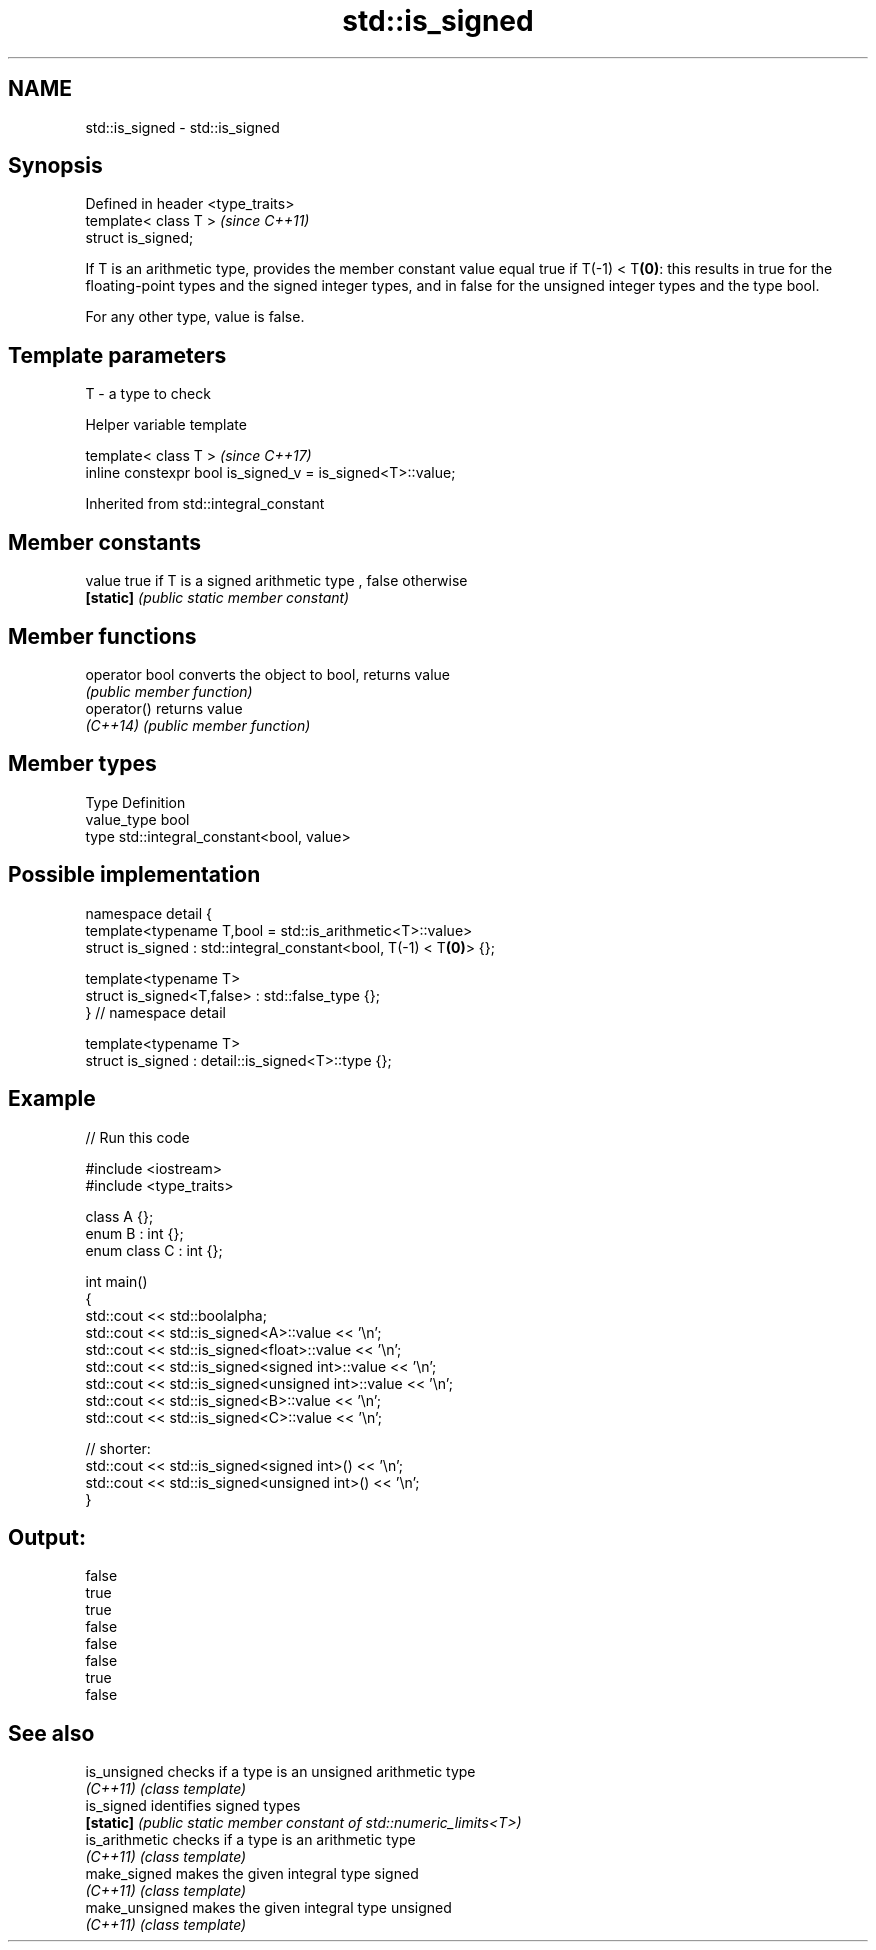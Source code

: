 .TH std::is_signed 3 "2020.03.24" "http://cppreference.com" "C++ Standard Libary"
.SH NAME
std::is_signed \- std::is_signed

.SH Synopsis
   Defined in header <type_traits>
   template< class T >              \fI(since C++11)\fP
   struct is_signed;

   If T is an arithmetic type, provides the member constant value equal true if T(-1) < T\fB(0)\fP: this results in true for the floating-point types and the signed integer types, and in false for the unsigned integer types and the type bool.

   For any other type, value is false.

.SH Template parameters

   T - a type to check

  Helper variable template

   template< class T >                                       \fI(since C++17)\fP
   inline constexpr bool is_signed_v = is_signed<T>::value;

Inherited from std::integral_constant

.SH Member constants

   value    true if T is a signed arithmetic type , false otherwise
   \fB[static]\fP \fI(public static member constant)\fP

.SH Member functions

   operator bool converts the object to bool, returns value
                 \fI(public member function)\fP
   operator()    returns value
   \fI(C++14)\fP       \fI(public member function)\fP

.SH Member types

   Type       Definition
   value_type bool
   type       std::integral_constant<bool, value>

.SH Possible implementation

   namespace detail {
   template<typename T,bool = std::is_arithmetic<T>::value>
   struct is_signed : std::integral_constant<bool, T(-1) < T\fB(0)\fP> {};

   template<typename T>
   struct is_signed<T,false> : std::false_type {};
   } // namespace detail

   template<typename T>
   struct is_signed : detail::is_signed<T>::type {};

.SH Example

   
// Run this code

 #include <iostream>
 #include <type_traits>

 class A {};
 enum B : int {};
 enum class C : int {};

 int main()
 {
     std::cout << std::boolalpha;
     std::cout << std::is_signed<A>::value << '\\n';
     std::cout << std::is_signed<float>::value << '\\n';
     std::cout << std::is_signed<signed int>::value << '\\n';
     std::cout << std::is_signed<unsigned int>::value << '\\n';
     std::cout << std::is_signed<B>::value << '\\n';
     std::cout << std::is_signed<C>::value << '\\n';

     // shorter:
     std::cout << std::is_signed<signed int>() << '\\n';
     std::cout << std::is_signed<unsigned int>() << '\\n';
 }

.SH Output:

 false
 true
 true
 false
 false
 false
 true
 false

.SH See also

   is_unsigned   checks if a type is an unsigned arithmetic type
   \fI(C++11)\fP       \fI(class template)\fP
   is_signed     identifies signed types
   \fB[static]\fP      \fI(public static member constant of std::numeric_limits<T>)\fP
   is_arithmetic checks if a type is an arithmetic type
   \fI(C++11)\fP       \fI(class template)\fP
   make_signed   makes the given integral type signed
   \fI(C++11)\fP       \fI(class template)\fP
   make_unsigned makes the given integral type unsigned
   \fI(C++11)\fP       \fI(class template)\fP
